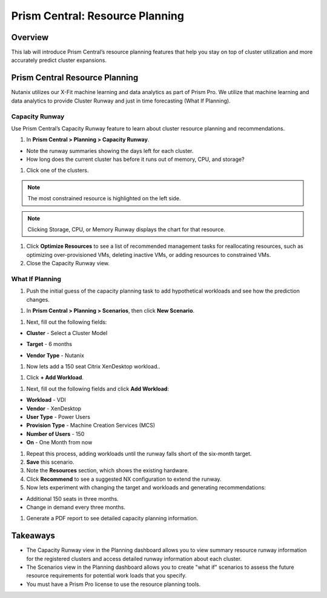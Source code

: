 .. _prism_central_resource_planning:

--------------------------------
Prism Central: Resource Planning
--------------------------------

Overview
++++++++

This lab will introduce Prism Central’s resource planning features that help you stay on top of cluster utilization and more accurately predict cluster expansions.

Prism Central Resource Planning
+++++++++++++++++++++++++++++++

Nutanix utilizes our X-Fit machine learning and data analytics as part of Prism Pro. We utilize that machine learning and data analytics to provide Cluster Runway and just in time forecasting (What If Planning).

Capacity Runway
...............

Use Prism Central’s Capacity Runway feature to learn about cluster resource planning and recommendations.

.. -----------------------Begin---------------------------------------------
.. Put this in if running on version 5.11

.. #. In **Prism Central >** :fa:`align-justify` **> Operations > Planning > Capacity Runway**

.. -----------------------End---------------------------------------------

.. -----------------------Begin---------------------------------------------
.. Remove the following line

#. In **Prism Central > Planning > Capacity Runway**.

.. -----------------------End---------------------------------------------
- Note the runway summaries showing the days left for each cluster.
- How long does the current cluster has before it runs out of memory, CPU, and storage?

#. Click one of the clusters.

.. note::

  The most constrained resource is highlighted on the left side.

.. note::

  Clicking Storage, CPU, or Memory Runway displays the chart for that resource.

#. Click **Optimize Resources** to see a list of recommended management tasks for reallocating resources, such as optimizing over-provisioned VMs, deleting inactive VMs, or adding resources to constrained VMs.

#. Close the Capacity Runway view.

What If Planning
................

#. Push the initial guess of the capacity planning task to add hypothetical workloads and see how the prediction changes.

.. -----------------------Begin---------------------------------------------
.. Put this in if running on version 5.11

.. #. In **Prism Central >** :fa:`align-justify` **> Operations > Planning > Scenarios**, then click **New Scenario**

.. -----------------------End---------------------------------------------

.. -----------------------Begin---------------------------------------------
.. Remove the following line

#. In **Prism Central > Planning > Scenarios**, then click **New Scenario**.

.. -----------------------End---------------------------------------------

#. Next, fill out the following fields:

.. -----------------------Begin---------------------------------------------
.. Change the following line
- **Cluster** - Select a Cluster Model
.. into - **CLUSTER** - Select a cluster of your choice
.. -----------------------End---------------------------------------------
- **Target** - 6 months

.. -----------------------Begin---------------------------------------------
.. Remove the following line
- **Vendor Type** - Nutanix
.. -----------------------End---------------------------------------------

#. Now lets add a 150 seat Citrix XenDesktop workload..

.. -----------------------Begin---------------------------------------------
.. Change the following line

#. Click **+ Add Workload**.

.. into
.. #. Click **Workload Add/Adjust**
.. -----------------------End---------------------------------------------

#. Next, fill out the following fields and click **Add Workload**:

- **Workload** - VDI
- **Vendor** - XenDesktop
- **User Type** - Power Users
- **Provision Type** - Machine Creation Services (MCS)
- **Number of Users** - 150
- **On** - One Month from now

#. Repeat this process, adding workloads until the runway falls short of the six-month target.

#. **Save** this scenario.

#. Note the **Resources** section, which shows the existing hardware.

#. Click **Recommend** to see a suggested NX configuration to extend the runway.

#. Now lets experiment with changing the target and workloads and generating recommendations:

- Additional 150 seats in three months.
- Change in demand every three months.

#. Generate a PDF report to see detailed capacity planning information.

Takeaways
+++++++++

- The Capacity Runway view in the Planning dashboard allows you to view summary resource runway information for the registered clusters and access detailed runway information about each cluster.
- The Scenarios view in the Planning dashboard allows you to create "what if" scenarios to assess the future resource requirements for potential work loads that you specify.
- You must have a Prism Pro license to use the resource planning tools.
